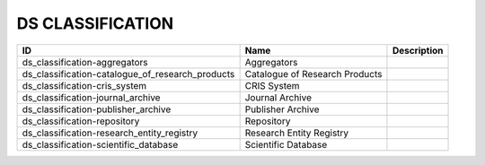 .. _ds_classification:

DS CLASSIFICATION
=================

.. table::
   :class: datatable
================================================  ==============================  =============
ID                                                Name                            Description
================================================  ==============================  =============
ds_classification-aggregators                     Aggregators
ds_classification-catalogue_of_research_products  Catalogue of Research Products
ds_classification-cris_system                     CRIS System
ds_classification-journal_archive                 Journal Archive
ds_classification-publisher_archive               Publisher Archive
ds_classification-repository                      Repository
ds_classification-research_entity_registry        Research Entity Registry
ds_classification-scientific_database             Scientific Database
================================================  ==============================  =============